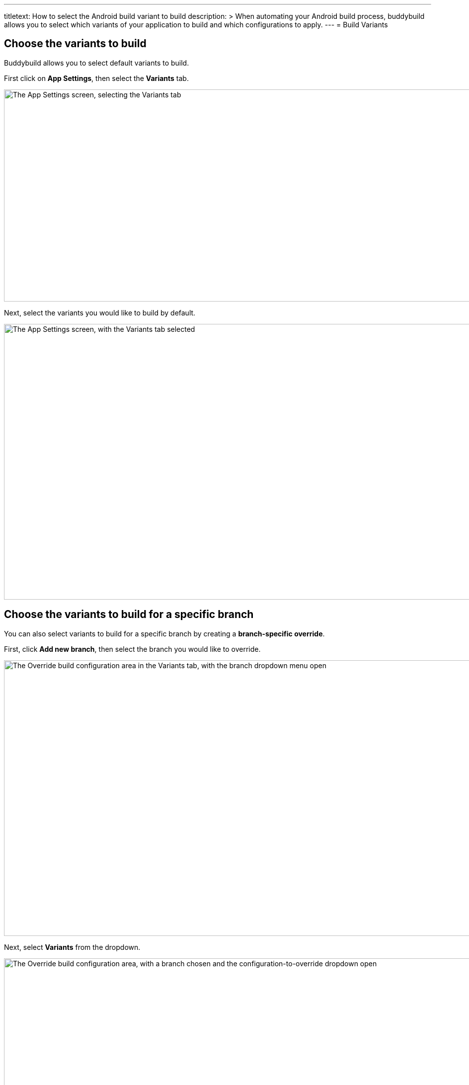 ---
titletext: How to select the Android build variant to build
description: >
  When automating your Android build process, buddybuild allows you to
  select which variants of your application to build and which
  configurations to apply.
---
= Build Variants

== Choose the variants to build

Buddybuild allows you to select default variants to build.

First click on **App Settings**, then select the **Variants** tab.

image:img/Settings---Variants---tab.png["The App Settings screen,
selecting the Variants tab", 1500, 427]

Next, select the variants you would like to build by default.

image:img/Settings---Variants----Select.png["The App Settings screen,
with the Variants tab selected", 1500, 555]


== Choose the variants to build for a specific branch

You can also select variants to build for a specific branch by creating
a **branch-specific override**.

First, click **Add new branch**, then select the branch you would like
to override.

image:img/Settings---Variants---Branch-specific-1.png["The Override
build configuration area in the Variants tab, with the branch dropdown
menu open", 1500, 555]

Next, select **Variants** from the dropdown.

image:img/Settings---Variants---Branch-specific-2.png["The Override
build configuration area, with a branch chosen and the
configuration-to-override dropdown open", 1500, 555]

You can now select the variants you would like to build for your
selected branch.

image:img/Settings---Variants---Branch-specific-3.png["The Override
build configuration area, with a branch and configuration (variant)
selected, choosing a variant to build", 1500, 555]

[NOTE]
======
**Product Flavors**

If your project has Product Flavors, buddybuild displays them in the
variants section. In the case of the screenshots above, **"production"**
and **"staging"** are the product's Flavors.
======
